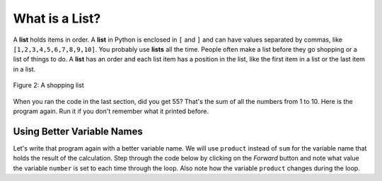 ..  Copyright (C)  Mark Guzdial, Barbara Ericson, Briana Morrison
    Permission is granted to copy, distribute and/or modify this document
    under the terms of the GNU Free Documentation License, Version 1.3 or
    any later version published by the Free Software Foundation; with
    Invariant Sections being Forward, Prefaces, and Contributor List,
    no Front-Cover Texts, and no Back-Cover Texts.  A copy of the license
    is included in the section entitled "GNU Free Documentation License".

.. 	qnum::
	:start: 1
	:prefix: csp-7-3-
	
.. highlight:: java
   :linenothreshold: 4

What is a List?
=================

A **list** holds items in order. A **list** in Python is enclosed in ``[`` and ``]`` and can have values separated by commas, like ``[1,2,3,4,5,6,7,8,9,10]``.  You probably use **lists** all the time.  People often 
make a list before they go shopping or a list of things to do.  A **list** has an order and each list item has a position in the list, like the first item in a list or the last item in a list.

.. figure:: Figures/lists.jpg
    :height: 250px
    :align: center
    :alt: a shopping list
    :figclass: align-center

    Figure 2: A shopping list

When you ran the code in the last section, did you get 55?  That's the sum of all the numbers from 1 to 10.  Here is the program again.  Run it if you don't remember what it printed before.

.. activecode:: Numbers_Repeat2
    :tour_1: "Line by line tour"; 1: for1_line1; 2: for1_line2; 3: for1_line3; 4: for1_line4; 5: for1_line5;
    :tour_2: "High level tour"; 1-2: for1_line1-2; 3-4: for1_line3-4; 5: for1_s_line5;
	
    sum = 0  # Start out with nothing
    thingsToAdd = [1,2,3,4,5,6,7,8,9,10]
    for number in thingsToAdd:
    	sum = sum + number
    print(sum)

.. mchoice:: 7_3_1_Numbers_Repeat2_Q1
   :answer_a: 55
   :answer_b: 0
   :answer_c: 3628800
   :answer_d: Error - number is too big
   :correct: c
   :feedback_a: That's the sum
   :feedback_b: That's what you get if you leave the sum as 0.  Multipying everything by 0 gets you 0
   :feedback_c: That's 1*2*3*4*5*6*7*8*9*10
   :feedback_d: It should actually work

   Now, change the program above to get the product instead of the sum (e.g., replace `+` with `*`, and replace the `0` as the initial value of `sum` to `1`).  What do you get now when you run the program?

.. note
    Once you change the program above in order to use ``*`` instead of ``+``, you will see that it is still using the name (*variable*) ``sum`` to represent the `product` of all the numbers in ``thingsToAdd``.  The program would be *better* if we used the right name for the variable: ``product`` instead of ``sum`` once we switched to multiplication (``*``) from addition (``+``).  However, the program still *works*.  In the end, the names for the variables are there for the benefit of the *humans*, not the computer.  The computer doesn't care if we name the program `xyzzy1776`.  It will *work* with a bad variable name.  It's just not as readable.  **You should write your programs so that people can understand them, not just computers.** 

Using Better Variable Names
-----------------------------

Let's write that program again with a better variable name.  We will use ``product`` instead of ``sum`` for the variable name that holds the result of the calculation.  Step through the code below by clicking on the *Forward* button and note what value the variable ``number`` is set to each time through the loop.  Also note how the variable ``product`` changes during the loop.

.. codelens:: Numbers_Product
	
    product = 1  # Start out with nothing
    numbers = [1,2,3,4,5,6,7,8,9,10]
    for number in numbers:
    	product = product * number
    print(product)
    
.. mchoice:: 7_3_2_Numbers_Product_Q1
   :answer_a: 1
   :answer_b: 2
   :answer_c: 3
   :answer_d: 4
   :answer_e: 10
   :correct: c
   :feedback_a: That's the value the first time through the loop
   :feedback_b: That's the value the second time through the loop
   :feedback_c: That's the value the third time through the loop
   :feedback_d: That's the value the fourth time through the loop
   :feedback_e: That's the value the last time through the loop

   What is the value of number the 3rd time through the loop?
   
.. mchoice:: 7_3_3_Numbers_Product_Q2
   :answer_a: 6
   :answer_b: 10
   :answer_c: 24
   :answer_d: 120
   :correct: c
   :feedback_a: That's the value after the 3rd time through the loop.
   :feedback_b: That's the value if we were adding up the values rather than multiplying them.
   :feedback_c: That's the value after the 4th time through the loop.
   :feedback_d: That's the value after the 5th time through the loop.

   What is the value of product after the 4th time through the loop?
   
.. parsonsprob:: 7_3_4_Average
   :numbered: left
   :adaptive:

   The following program calculates the average of a list of numbers, but the code is mixed up.  First initialize the sum to 0.  Then create the list of numbers.  Loop through the list and each time add the current number to the sum.  Print the sum divided by the number of items in the list.  <b>Don't forget that you must indent the lines that are repeated in the loop</b>.
   -----
   sum = 0
   numbers = [90, 80, 75, 90, 83]
   for number in numbers:
       sum = sum + number
   print(sum / 5) 

.. tabbed:: 7_3_5_WSt

        .. tab:: Question

           Define a function to calculate the sum of 1 to the passed number using the range function.  Return the sum from the function.  Call the function and print the result.
           
           .. activecode::  7_3_5_WSq
                :nocodelens:

        .. tab:: Answer
            
          .. activecode::  7_3_5_WSa
              :nocodelens:
              
              # DEFINE THE FUNCTION
              def summation(endvalue):
                # INITIALIZE ACCUMULATOR 
                sum = 0  
                # NAME DATA
                numbers = range(1, endvalue +1)
                # LOOP THROUGH DATA
                for number in numbers:
                  # ACCUMULATE 
                  sum = sum + number
                # RETURN SUM
                return sum

              # PRINT RESULT 
              print(summation(10)) 
                





